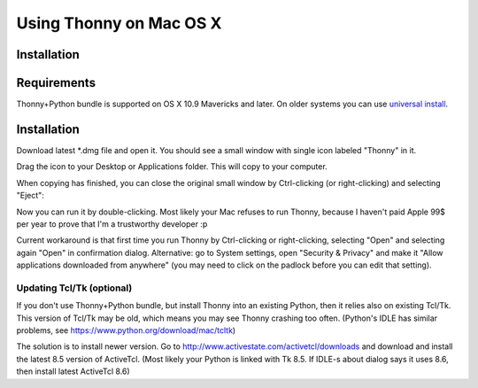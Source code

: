 Using Thonny on Mac OS X
=========================

Installation
-------------
Requirements
-------------
Thonny+Python bundle is supported on OS X 10.9 Mavericks and later. On older systems you can use `universal install <universal>`_.



Installation
-----------------

Download latest *.dmg file and open it. You should see a small window with single icon labeled "Thonny" in it.

.. image:: https://bitbucket.org/repo/gXnbod/images/3178666057-Screen%20Shot%202015-11-26%20at%2011.55.30.png
   :alt: Screen Shot 2015-11-26 at 11.55.30.png

Drag the icon to your Desktop or Applications folder. This will copy to your computer. 

.. image:: https://bitbucket.org/repo/gXnbod/images/3987278567-Screen%20Shot%202015-11-26%20at%2012.02.09.png
   :alt: Screen Shot 2015-11-26 at 12.02.09.png

When copying has finished, you can close the original small window by Ctrl-clicking (or right-clicking) and selecting "Eject":

.. image:: https://bitbucket.org/repo/gXnbod/images/3393714686-Screen%20Shot%202015-11-26%20at%2012.04.04.png
   :alt: Screen Shot 2015-11-26 at 12.04.04.png

Now you can run it by double-clicking. Most likely your Mac refuses to run Thonny, because I haven't paid Apple 99$ per year to prove that I'm a trustworthy developer :p


Current workaround is that first time you run Thonny by Ctrl-clicking or right-clicking, selecting "Open" and selecting again "Open" in confirmation dialog. Alternative: go to System settings, open "Security & Privacy" and make it "Allow applications downloaded from anywhere" (you may need to click on the padlock before you can edit that setting). 


Updating Tcl/Tk (optional)
~~~~~~~~~~~~~~~~~~~~~~~~~~~~~
If you don't use Thonny+Python bundle, but install Thonny into an existing Python, then it relies also on existing Tcl/Tk. This version of Tcl/Tk may be old, which means you may see Thonny crashing too often. (Python's IDLE has similar problems, see https://www.python.org/download/mac/tcltk)

The solution is to install newer version. Go to http://www.activestate.com/activetcl/downloads and download and install the latest 8.5 version of ActiveTcl. (Most likely your Python is linked with Tk 8.5. If IDLE-s about dialog says it uses 8.6, then install latest ActiveTcl 8.6)
